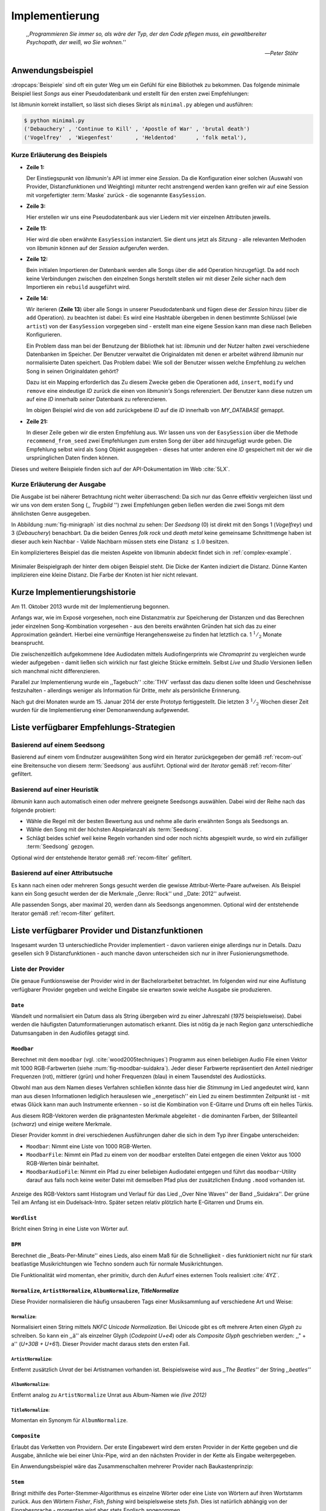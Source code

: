 ***************
Implementierung
***************

.. epigraph::


    *,,Programmieren Sie immer so, als wäre der Typ, der den Code pflegen muss, ein
    gewaltbereiter Psychopath, der weiß, wo Sie wohnen.''*

    -- *Peter Stöhr*

Anwendungsbeispiel
==================
                               
:dropcaps:`Beispiele` sind oft ein guter Weg um ein Gefühl für eine Bibliothek
zu bekommen. Das folgende minimale Beispiel liest *Songs* aus einer
Pseudodatenbank und erstellt für den ersten zwei Empfehlungen:

.. code-block:: python
    :linenos:
    :emphasize-lines: 1,3,11,12,14,21

    from munin.easy import EasySession

    MY_DATABASE = [
        # Artist:           Album:               Title:             Genre:
        ('Akrea'          , 'Lebenslinie'      , 'Trugbild'       , 'death metal'),
        ('Vogelfrey'      , 'Wiegenfest'       , 'Heldentod'      , 'folk metal'),
        ('Letzte Instanz' , 'Götter auf Abruf' , 'Salve te'       , 'folk rock'),
        ('Debauchery'     , 'Continue to Kill' , 'Apostle of War' , 'brutal death')
    ]

    session = EasySession()
    with session.transaction():
        for idx, (artist, album, title, genre) in enumerate(MY_DATABASE):
             session.mapping[session.add({
                 'artist': artist,
                 'album': album,
                 'title': title,
                 'genre': genre
             })] = idx

    for munin_song in session.recommend_from_seed(session[0], 2):
        print(MY_DATABASE[munin_song.uid])


Ist *libmunin* korrekt installiert, so lässt sich dieses Skript als
``minimal.py`` ablegen und ausführen:

.. code-block:: bash

    $ python minimal.py 
    ('Debauchery' , 'Continue to Kill' , 'Apostle of War' , 'brutal death')
    ('Vogelfrey'  , 'Wiegenfest'       , 'Heldentod'      , 'folk metal'),
   

Kurze Erläuterung des Beispiels 
-------------------------------

* **Zeile 1:** 
  
  Der Einstiegspunkt von *libmunin's* API ist immer eine *Session*.
  Da die Konfiguration einer solchen (Auswahl von Provider, Distanzfunktionen
  und Weighting) mitunter recht anstrengend werden kann greifen wir auf eine
  Session mit vorgefertigter :term:`Maske` zurück - die sogenannte
  ``EasySession``.
  
* **Zeile 3:**

  Hier erstellen wir uns eine Pseudodatenbank aus vier Liedern mit vier
  einzelnen Attributen jeweils.

* **Zeile 11:** 

  Hier wird die oben erwähnte ``EasySession`` instanziert. Sie dient uns jetzt
  als *Sitzung* - alle relevanten Methoden von *libmunin* können auf der
  *Session* aufgerufen werden.

* **Zeile 12:**

  Bein initialen Importieren der Datenbank werden alle Songs über die ``add``
  Operation hinzugefügt. Da ``add`` noch keine Verbindungen zwischen den
  einzelnen Songs herstellt stellen wir mit dieser Zeile sicher nach dem
  Importieren ein ``rebuild`` ausgeführt wird.

* **Zeile 14:**

  Wir iterieren (**Zeile 13**) über alle Songs in unserer Pseudodatenbank und 
  fügen diese der *Session* hinzu (über die ``add`` Operation). zu beachten ist
  dabei: Es wird eine Hashtable übergeben in denen bestimmte Schlüssel (wie
  ``artist``) von der ``EasySession`` vorgegeben sind - erstellt man eine eigene
  Session kann man diese nach Belieben Konfigurieren.
  
  Ein Problem dass man bei der Benutzung der Bibliothek hat ist: *libmunin* und der
  Nutzer halten zwei verschiedene Datenbanken im Speicher. Der Benutzer
  verwaltet die Originaldaten mit denen er arbeitet während *libmunin* nur
  normalisierte Daten speichert. Das Problem dabei: Wie soll der Benutzer wissen
  welche Empfehlung zu welchen Song in seinen Originaldaten gehört?

  Dazu ist ein Mapping erforderlich das 
  Zu diesem Zwecke geben die Operationen ``add``, ``insert``, ``modify`` und
  ``remove`` eine eindeutige *ID* zurück die einen von *libmunin's* Songs
  referenziert. Der Benutzer kann diese nutzen um auf eine *ID* innerhalb *seiner*
  Datenbank zu referenzieren. 

  Im obigen Beispiel wird die von ``add`` zurückgebene *ID* auf die *ID* innerhalb
  von *MY_DATABASE* gemappt.

* **Zeile 21:**

  In dieser Zeile geben wir die ersten Empfehlung aus. Wir lassen uns von der
  ``EasySession`` über die Methode ``recommend_from_seed`` zwei Empfehlungen zum ersten
  Song der über ``add`` hinzugefügt wurde geben. Die Empfehlung selbst wird als
  ``Song`` Objekt ausgegeben - dieses hat unter anderen eine *ID* gespeichert mit
  der wir die ursprünglichen Daten finden können.

Dieses und weitere Beispiele finden sich auf der API-Dokumentation im Web
:cite:`5LX`.


Kurze Erläuterung der Ausgabe
-----------------------------

Die Ausgabe ist bei näherer Betrachtung nicht weiter überraschend: Da sich nur
das Genre effektiv vergleichen lässt und wir uns von dem ersten Song (,,
*Trugbild* '') zwei Empfehlungen geben ließen werden die zwei Songs mit dem
ähnlichsten Genre ausgegeben.

In Abbildung :num:`fig-minigraph` ist dies nochmal zu sehen: Der *Seedsong* (0) 
ist direkt mit den Songs 1 (*Vogelfrey*) und 3 (*Debauchery*) benachbart. 
Da die beiden Genres *folk rock* und *death metal* keine gemeinsame Schnittmenge
haben ist dieser auch kein Nachbar - Valide Nachbarn müssen stets eine Distanz
:math:`\le 1.0` besitzen.

Ein komplizierteres Beispiel das die meisten Aspekte von libmunin abdeckt 
findet sich in :ref:`complex-example`.

.. _fig-minigraph: 

.. figure:: figs/minigraph.png
    :alt: Minimaler Beispielgraph
    :width: 42%
    :align: center

    Minimaler Beispielgraph der hinter dem obigen Beispiel steht. Die Dicke der
    Kanten indiziert die Distanz. Dünne Kanten implizieren eine kleine Distanz.
    Die Farbe der Knoten ist hier nicht relevant.

Kurze Implementierungshistorie
==============================

Am 11. Oktober 2013 wurde mit der Implementierung begonnen. 

Anfangs war, wie im Exposé vorgesehen, noch eine Distanzmatrix zur Speicherung
der Distanzen und das Berechnen jeder einzelnen Song-Kombination vorgesehen -
aus den bereits erwähnten Gründen hat sich das zu einer Approximation geändert.
Hierbei eine vernünftige Herangehensweise zu finden hat letztlich ca. 1
:math:`^1/_2` Monate beansprucht.

Die zwischenzeitlich aufgekommene Idee Audiodaten mittels Audiofingerprints wie
*Chromaprint* zu vergleichen wurde wieder aufgegeben - damit ließen sich
wirklich nur fast gleiche Stücke ermitteln. Selbst *Live* und *Studio* Versionen
ließen sich manchmal nicht differenzieren.

Parallel zur Implementierung wurde ein ,,Tagebuch'' :cite:`THV` verfasst das
dazu dienen sollte Ideen und Geschehnisse festzuhalten - allerdings weniger als
Information für Dritte, mehr als persönliche Erinnerung.

Nach gut drei Monaten wurde am 15. Januar 2014 der erste Prototyp fertiggestellt. 
Die letzten 3 :math:`^1/_2` Wochen dieser Zeit wurden für die
Implementierung einer Demonanwendung aufgewendet.

.. _list-of-recom-strategies:

Liste verfügbarer Empfehlungs-Strategien
========================================

Basierend auf einem Seedsong
----------------------------

Basierend auf einem vom Endnutzer ausgewählten Song
wird ein Iterator zurückgegeben der gemäß :ref:`recom-out` eine Breitensuche von
diesem :term:`Seedsong` aus ausführt. Optional wird  der *Iterator* gemäß
:ref:`recom-filter` gefiltert.

Basierend auf einer Heuristik
-----------------------------

*libmunin* kann auch automatisch einen oder mehrere geeignete Seedsongs
auswählen. Dabei wird der Reihe nach das folgende probiert:

* Wähle die Regel mit der besten Bewertung aus und nehme alle darin erwähnten
  Songs als Seedsongs an.
* Wähle den Song mit der höchsten Abspielanzahl als :term:`Seedsong`.
* Schlägt beides schief weil keine Regeln vorhanden sind oder noch nichts
  abgespielt wurde, so wird ein zufälliger :term:`Seedsong` gezogen.

Optional wird  der entstehende Iterator gemäß :ref:`recom-filter` gefiltert.

Basierend auf einer Attributsuche
---------------------------------

Es kann nach einen oder mehreren Songs gesucht werden die gewisse
Attribut-Werte-Paare aufweisen. Als Beispiel kann ein Song gesucht werden der
die Merkmale ,,Genre: Rock'' und ,,Date: 2012'' aufweist.

Alle passenden Songs, aber maximal 20, werden dann als Seedsongs angenommen.
Optional wird  der entstehende Iterator gemäß :ref:`recom-filter` gefiltert.

Liste verfügbarer Provider und Distanzfunktionen
================================================

Insgesamt wurden 13 unterschiedliche Provider implementiert - davon variieren
einige allerdings nur in Details. Dazu gesellen sich 9 Distanzfunktionen - auch
manche davon unterscheiden sich nur in ihrer Fusionierungsmethode.

.. _provider-list:

Liste der Provider
------------------

Die genaue Funtkionsweise der Provider wird in der Bachelorarbeitet betrachtet.
Im folgenden wird nur eine Auflistung verfügbarer Provider gegeben und welche
Eingabe sie erwarten sowie welche Ausgabe sie produzieren.


``Date``
~~~~~~~~

Wandelt und normalisiert ein Datum dass als String übergeben wird zu einer
Jahreszahl (*1975* beispielsweise). Dabei werden die häufigsten
Datumformatierungen automatisch erkannt. Dies ist nötig da je nach Region ganz
unterschiedliche Datumsangaben in den Audiofiles getaggt sind. 

``Moodbar``
~~~~~~~~~~~

Berechnet mit dem ``moodbar`` (vgl. :cite:`wood2005techniques`) Programm aus
einen beliebigen Audio File einen Vektor mit 1000 RGB-Farbwerten (siehe
:num:`fig-moodbar-suidakra`). Jeder dieser Farbwerte repräsentiert den Anteil
niedriger Frequenzen (rot), mittlerer (grün) und hoher Frequenzen (blau) in
einem Tausendstel des Audiostücks. 

Obwohl man aus dem Namen dieses Verfahren schließen könnte dass hier die
*Stimmung* im Lied angedeutet wird, kann man aus diesen Informationen
lediglich herauslesen wie ,,energetisch'' ein Lied zu einem bestimmten
Zeitpunkt ist - mit etwas Glück kann man auch Instrumente erkennen - so ist
die Kombination von E-Gitarre und Drums oft ein helles Türkis.

Aus diesem RGB-Vektoren werden die prägnantesten Merkmale abgeleitet - die
dominanten Farben, der Stilleanteil (*schwarz*) und einige weitere Merkmale.

Dieser Provider kommt in drei verschiedenen Ausführungen daher die sich in dem
Typ ihrer Eingabe unterscheiden:

* ``Moodbar``: Nimmt eine Liste von 1000 RGB-Werten.
* ``MoodbarFile``: Nimmt ein Pfad zu einem von der ``moodbar`` erstellten Datei
  entgegen die einen Vektor aus 1000 RGB-Werten binär beinhaltet.
* ``MoodbarAudioFile``: Nimmt ein Pfad zu einer beliebigen Audiodatei entgegen
  und führt das ``moodbar``-Utility darauf aus falls noch keine weiter Datei mit
  demselben Pfad plus der zusätzlichen Endung ``.mood`` vorhanden ist.

.. _fig-moodbar-suidakra:

.. figure:: figs/moodbar_suidakra.*
    :alt: Moodbar Beispielsvisualisierung
    :width: 100%
    :align: center

    Anzeige des RGB-Vektors samt Histogram und Verlauf für das Lied ,,Over Nine
    Waves'' der Band ,,Suidakra''. Der grüne Teil am Anfang ist ein
    Dudelsack-Intro. Später setzen relativ plötzlich harte E-Gitarren und Drums
    ein.

``Wordlist``
~~~~~~~~~~~~

Bricht einen String in eine Liste von Wörter auf.

``BPM``
~~~~~~~

Berechnet die ,,Beats-Per-Minute'' eines Lieds, also einem Maß für die
Schnelligkeit  - dies funktioniert nicht nur für stark beatlastige
Musikrichtungen wie Techno sondern auch für normale Musikrichtungen. 

Die Funktionalität wird momentan, eher primitiv, durch den Aufurf eines externen
Tools realisiert :cite:`4YZ`. 

``Normalize``, ``ArtistNormalize``, ``AlbumNormalize``, `TitleNormalize`
~~~~~~~~~~~~~~~~~~~~~~~~~~~~~~~~~~~~~~~~~~~~~~~~~~~~~~~~~~~~~~~~~~~~~~~~

Diese Provider normalisieren die häufig unsauberen Tags einer Musiksammlung auf
verschiedene Art und Weise: 

``Normalize``:
""""""""""""""

Normalisiert einen String mittels *NKFC Unicode Normalization*.
Bei Unicode gibt es oft mehrere Arten einen *Glyph* zu schreiben. So kann
ein ,,ä'' als einzelner Glyph (*Codepoint U+e4*) oder als *Composite
Glyph* geschrieben werden: ,,\" + a'' (*U+30B + U+61*). Dieser Provider macht
daraus stets den ersten Fall.

``ArtistNormalize``:
""""""""""""""""""""

Entfernt zusätzlich *Unrat* der bei Artistnamen vorhanden
ist. Beispielsweise wird aus *,,The Beatles''* der String *,,beatles''*

``AlbumNormalize``:
"""""""""""""""""""
  
Entfernt analog zu ``ArtistNormalize`` Unrat aus Album-Namen wie *(live 2012)* 

``TitleNormalize``: 
""""""""""""""""""""

Momentan ein Synonym für ``AlbumNormalize``.

.. _composite-provider:

``Composite``
~~~~~~~~~~~~~

Erlaubt das Verketten von Providern. Der erste Eingabewert wird dem ersten
Provider in der Kette gegeben und die Ausgabe, ähnliche wie bei einer Unix-Pipe, 
wird an den nächsten Provider in der Kette als Eingabe weitergegeben.

Ein Anwendungsbeispiel wäre das Zusammenschalten mehrerer Provider nach
Baukastenprinzip:

.. digraph:: foo

   size=5;

   node [shape=record];

   subgraph {
       rank = same; PlyrLyrics; Keywords; Stem
   }

   "Eingabe: Artist, Album" ->  PlyrLyrics [label=" Sucht im Web "]
   PlyrLyrics -> Keywords [label="liefert Songtext"]
   Keywords -> Stem [label="extrahiert Keywords"]
   Stem -> "Ausgabe: Stemmed Keywords" [label=" Wortstamm-Keywords "]

``Stem``
~~~~~~~~

Bringt mithilfe des Porter-Stemmer-Algorithmus es einzelne Wörter oder eine
Liste von Wörtern auf ihren Wortstamm zurück. Aus den Wörtern *Fisher*, *Fish*,
*fishing* wird beispielsweise stets *fish*. Dies ist natürlich abhängig von der
Eingabesprache - momentan wird aber stets Englisch angenommen.

.. _genre-provider:

``GenreTree``
~~~~~~~~~~~~~

Der wohl komplizierteste :term:`Provider`.

Ein beliebiges Eingabegenre wird in einzelne Untergenres aufgeteilt und normalisiert. 
Beispielsweise wird die Genrebeschreibung *Rock, Reggae / Alternative Rock*
mittels einer Regular Expression in die Unterbestandteile aufgebrochen:

* *Rock*
* *Reggae*
* *Alternative Rock*

Danach wird jedes so entstandene Untergenre in einzelne Wörter aufgebrochen und
in einem *Baum* bekannter Genres (momentan 1876 einzelne Genres) eingepasst:

.. digraph:: foo

    size=4; 
    node [shape=record];

    "music (#0)"  -> "rock (#771)"
    "music (#0)"  -> "alternative (#14)"
    "music (#0)"  -> "reggae (#753)"
    "rock (#771)" -> "alternative (#3)"

Hier werden aus Platzgründen nur die Untergenres im obigen Beispiel gezeigt.
Jeder Knoten hat zudem einen Indexwert der in Klammern angegeben ist. 

Das finale Resultat dieses Providers mit der obigen Eingabe ist dann in
Python-Listen Notation:

.. code-block:: python

    [[14], [771, 3], [753], [771]]

Das Resultat ist also eine Liste mit einzelnen *Pfaden* durch den Genrebaum.
Jeder Pfad ist dabei eine Liste von mindestens einen Indexwert.
Da der Root-Knoten (*music*) immer den Index *0* hat wird dieser weggelassen.
Löst man diese wieder auf, so erhält man die ursprünglichen Genres:

.. code-block:: python

    [['alternative'], ['alternative', 'rock'], ['reggae'], ['rock']] 

Da die einzelnen Pfade allerdings weniger Speicher verbrauchen und sich bei
weitem leichter auflösen und vergleichen lassen werden diese vom Provider
zurückgegeben.

.. _keyword-provider:

``Keywords``
~~~~~~~~~~~~

Extrahiert aus einem Text als Eingabe alle *relevanten* Stichwörter. 
Ein Beispiel dieser *Keywords* wird in :num:`fig-yellow-keywords` gezeigt.
Zudem wird die Sprache des Eingabetextes erkannt und mit abgespeichert.

.. _fig-yellow-keywords:

.. figtable::
    :caption: Die extrahierten Keywords aus ,,Yellow Submarine'', samt deren
              Rating.
    :alt: Extrahierte Keywords aus ,,Yellow Submarine''
    :spec: c c

    ====== =================================
    Rating Keywords 
    ====== =================================
    22.558 'yellow', 'submarin'
    20.835 'full', 'speed', 'ahead', 'mr'
     8.343 'live', 'beneath'
     5.247 'band', 'begin'
     3.297 'sea'
     3.227 'green'
     2.797 'captain'
       ... ...
    ====== ================================= 

``PlyrLyrics``
~~~~~~~~~~~~~~

Besorgt mittels *libglyr* Liedtexte aus dem Internet. Bereits gesuchte Liedtexte
werden dabei zwischengespeichert. Dieser :term:`Provider` eignet sich besonders im
Zusammenhang mit dem *Keywords* zusammen als *Composite* Provider.

.. _discogs-genre-provider:

``DiscogsGenre``
~~~~~~~~~~~~~~~~

Besorgt von dem Online-Musikmarktplatz *Discogs* Genre Informationen. Dies ist
nötig da Musiksammlungen für gewöhnlich mittels einer Online-Musikdatenbank
getaggt werden - die meisten bieten allerdings keine Genreinformationen. 

.. _distance-function-list:

Liste der Distanzfunktionen
---------------------------

Die genaue Funktionsweise der einzelnen Distanzfunktionen wird in der
Bachelorarbeit genauer betrachtet. Im Folgenden wird aber eine kurze Auflistung
jeder vorhandenen :term:`Distanzfunktion` und der Annahme auf der sie basiert
gegeben.

``Date``
~~~~~~~~

Vergleicht zwei Jahreszahlen. Eine hohe Differenz führt dabei zu einer hohen
Distanz. Also ,,erstes'' Jahr wird das Jahr 1950 angenommen.

*Annahme:*
""""""""""

Lieder mit einer großen zeitlichen Differenz zueinander werden selten zusammen
gehört.

``Moodbar``
~~~~~~~~~~~

Vergleicht die ``moodbar`` zweier unterschiedlicher Lieder.

*Annahme:*
""""""""""

Ähnliche Moodbars implizeren auch ähnliche Lieder. Da man oft
gewissen Instrumente anhand deren Farbe erkennen kann werden unter anderen die
dominanten Farben und der Stilleanteil verglichen.

``Rating``
~~~~~~~~~~

Vergleicht ein vom Benutzer vergebenes Rating. Dabei wird zwischen
nichtgesetzten *(z.B. 0)* und gesetzten Rating unterschieden *(z.B. 1-5)* die
sich unterschiedlich auf die finale Distanz auswirken.

Die Werte für das Minima, Maxima und den Nullwert können beim Erstellen der
Session konfiguriert werden.

*Annahme:*
""""""""""

Zeichnet der Benutzer ein Lied mit einem hohen Rating aus so möchte er
vermutlich Empfehlungen zu ebenfalls hoch ausgezeichneten Liedern haben.  Dies
bietet dem Nutzer eine Möglichkeit direkte *Hinweise* an das System zu geben.

``BPM``
~~~~~~~

Vergleicht den ,,Beats-per-Minute`` Wert zweier Lieder. 
Als Minimalwert wird 50 und als Maximalwert 250 angenommen.

*Annahme:*
""""""""""

Ähnlich schnelle Lieder werden oft zusammen gespielt.

``Wordlist``, ``Levenshtein``, ``Keywords``
~~~~~~~~~~~~~~~~~~~~~~~~~~~~~~~~~~~~~~~~~~~

Diese Distanzen vergleiche alle, auf unterschiedliche Art und Weise, zwei Menge
von Wörtern miteinander.

``Wordlist``:
"""""""""""""

Vergleicht eine Menge von Wörtern auf Identität. Sind die Mengen identisch so
kommt eine Distanz von :math:`0.0` dabei heraus. 

*Annahme:* 
""""""""""

Diese :term:`Distanzfunktion` ist beispielsweise beim Vergleich von Titeln
nützlich. Ähnliche Wörter in Titeln deuten oft auf ähnliche Themen hin. 
Als Beispiel kann man die Titel *,,Hey Staat'' (Hans Söllner)* und *,,Lieber
Staat'' (Farin Urlaub)* nennen.

``Levenshtein``:
""""""""""""""""

Wie ``Wordlist``, die einzelnen Wörter werden aber mittels der Levenshtein
Distanzfunktion verglichen.  So spielen kleine Abweichung wie der Vergleich von
``color`` und ``colour`` keine große Rolle mehr. Der große Nachteil ist der
erhöhte Rechenaufwand.

*Annahme:* 
""""""""""

Ähnlich wie bei ``Wordlist``, aber eben auch für Daten bei denen man kleine
Unterschiede in der Schreibweise erwartet. Beispielsweise bei Artist-Namen wie 
``ZZ-Top`` und ``zz Top``.

Ähnlich wie 


``Keywords``:
"""""""""""""

Nimmt die Ergebnisse des ``Keyword`` (:ref:`keyword-provider`) Providers
entgegen und bezieht die Sprache beider Keywordmengen sowie die länge der
einzelnen Keywords in die Distanz mit ein.

*Annahme:* 
""""""""""

Der Nutzer möchte Lieder mit ähnliche Themen zu einem Lied vorgeschlagen
bekommen - oder zumindest in derselben Sprache.

``GenreTreeAvgLink``, ``GenreTree``
~~~~~~~~~~~~~~~~~~~~~~~~~~~~~~~~~~~

Vergleicht die unter :ref:`genre-provider` erwähnten Pfade.

``GenreTree``:
""""""""""""""

Vergleicht alle Pfade in beiden Eingabemengen miteinander und nimmt die
**geringste** Distanz von allen. 

Diese Distanzfunktion sollte gewählt werden wenn die Genre-Tags eher kurz
gefasst sind - beispielsweise wenn nur *Rock* darin steht.

``GenreTreeAvgLink``:
"""""""""""""""""""""

Vergleicht alle Pfade in beiden Eingabemengen miteinander und nimmt die
**durchschnittliche** Distanz von allen. 

Diese Distanzfunktion sollte gewählt werden wenn ausführliche Genre-Tags
vorhanden - wie sie beispielsweise vom ``DiscogsGenre`` Provider geliefert
werden :ref:`discogs-genre-provider` - sind.

*Annahme:*
""""""""""

Ähnliche Genres deuten auf ähnliche Musikstile hin.


Modul- und Paketübersicht
=========================

In der Programmiersprache *Python* entspricht jede einzelne ``.py`` Datei einem
*Modul*. Die Auflistung unter :num:`fig-module-tree` soll eine Übersicht darüber
geben welche Funktionen in welchem Modul implementiert worden.

.. _fig-module-tree:

.. figtable::
    :caption: Verzeichnisbaum mit den einzelnen Modulen von libmunin's
              Implementierung
    :alt: Verzeichnisbaum der Implementierung
    :spec: @{}l @{}l @{}l @{}l | l

    +-------------------+-------------------+-----------------+-------+---------------------------------------------+
    | **Verzeichnisse** | (gekürzt)         |                 |       | **Beschreibung**                            |
    +===================+===================+=================+=======+=============================================+
    | **munin/**        |                   |                 |       | Quelltextverzeichnis                        |
    +-------------------+-------------------+-----------------+-------+---------------------------------------------+
    |                   | *__init__.py*     |                 |       | Versionierungs Info                         |
    +-------------------+-------------------+-----------------+-------+---------------------------------------------+
    |                   | *__main__.py*     |                 |       | Beispielprogramm                            |
    +-------------------+-------------------+-----------------+-------+---------------------------------------------+
    |                   | *database.py*     |                 |       | Implementierung von ``Database``            |
    +-------------------+-------------------+-----------------+-------+---------------------------------------------+
    |                   | *dbus_service.py* |                 |       | Unfertiger DBus Service.                    |
    +-------------------+-------------------+-----------------+-------+---------------------------------------------+
    |                   | *dbus_client*     |                 |       | Unfertiger DBus Beispielclient.             |
    +-------------------+-------------------+-----------------+-------+---------------------------------------------+
    |                   | **distance/**     |                 |       | Unterverzeichnis für Distanzfunktionen      |
    +-------------------+-------------------+-----------------+-------+---------------------------------------------+
    |                   |                   | *__init__.py*   |       | Implementierung von ``DistanceFunction``    |
    +-------------------+-------------------+-----------------+-------+---------------------------------------------+
    |                   |                   | *bpm.py*        |       | Implementierung von ``BPMDistance``         |
    +-------------------+-------------------+-----------------+-------+---------------------------------------------+
    |                   |                   | *date.py*       |       | Implementierung von ``DateDistance``        |
    +-------------------+-------------------+-----------------+-------+---------------------------------------------+
    |                   |                   | *...*           |       | Weitere Subklassen von ``DistanceFunction`` |
    +-------------------+-------------------+-----------------+-------+---------------------------------------------+
    |                   | *session.py*      |                 |       | Implementierung der ``Session`` (API)       |
    +-------------------+-------------------+-----------------+-------+---------------------------------------------+
    |                   | *easy.py*         |                 |       | Implementierung der ``EasySession``         |
    +-------------------+-------------------+-----------------+-------+---------------------------------------------+
    |                   | *graph.py*        |                 |       | Implementierung der Graphenoperationen      |
    +-------------------+-------------------+-----------------+-------+---------------------------------------------+
    |                   | *helper.py*       |                 |       | Gesammelte, oftgenutzte Funktionen          |
    +-------------------+-------------------+-----------------+-------+---------------------------------------------+
    |                   | *history.py*      |                 |       | Implementierung der ``History`` u. Regeln   |
    +-------------------+-------------------+-----------------+-------+---------------------------------------------+
    |                   | *plot.py*         |                 |       | Visualisierungsfunktionen für Graphen       |
    +-------------------+-------------------+-----------------+-------+---------------------------------------------+
    |                   | **provider/**     |                 |       | Unterverzeichnis für Provider               |
    +-------------------+-------------------+-----------------+-------+---------------------------------------------+
    |                   |                   | *__init__.py*   |       | Implementierung von ``Provider``            |
    +-------------------+-------------------+-----------------+-------+---------------------------------------------+
    |                   |                   | *bpm.py*        |       | Implementierung von ``BPMProvider``         |
    +-------------------+-------------------+-----------------+-------+---------------------------------------------+
    |                   |                   | *composite.py*  |       | Implementierung des ``CompositeProvider``   |
    +-------------------+-------------------+-----------------+-------+---------------------------------------------+
    |                   |                   | *...*           |       | Weitere Subklassen von ``Provider``         |
    +-------------------+-------------------+-----------------+-------+---------------------------------------------+
    |                   | *rake.py*         |                 |       | Implementierung des RAKE-Algorightmus       |
    +-------------------+-------------------+-----------------+-------+---------------------------------------------+
    |                   | **scripts/**      |                 |       | Unterverzeichnis für ,,Test Scripts''       |
    +-------------------+-------------------+-----------------+-------+---------------------------------------------+
    |                   |                   | *visualizer.py* |       | Zeichnet ein mood-file mittels ``cairo``    |
    +-------------------+-------------------+-----------------+-------+---------------------------------------------+
    |                   |                   | *walk.py*       |       | Berechnet vieles mood-files parallel        |
    +-------------------+-------------------+-----------------+-------+---------------------------------------------+
    |                   | *song.py*         |                 |       | Implementierung von ``Song``                |
    +-------------------+-------------------+-----------------+-------+---------------------------------------------+
    |                   | **stopwords/**    |                 |       | Stoppwortimplementierung:                   |
    +-------------------+-------------------+-----------------+-------+---------------------------------------------+
    |                   |                   | *__init__.py*   |       | Implementierung des StopwordsLoader         |
    +-------------------+-------------------+-----------------+-------+---------------------------------------------+
    |                   |                   | **data/**       |       | Unterverzeichnis für die Stoppwortlisten    |
    +-------------------+-------------------+-----------------+-------+---------------------------------------------+
    |                   |                   |                 | *de*  | Gemäß ISO 638-1 benannte Dateien;           |
    +-------------------+-------------------+-----------------+-------+---------------------------------------------+
    |                   |                   |                 | *en*  | Pro Zeile ist ein Stoppwort gelistet;       |
    +-------------------+-------------------+-----------------+-------+---------------------------------------------+
    |                   |                   |                 | *es*  | Insgesamt 17 verschiedene Listen.           |
    +-------------------+-------------------+-----------------+-------+---------------------------------------------+
    |                   |                   |                 | *...* |                                             |
    +-------------------+-------------------+-----------------+-------+---------------------------------------------+
    |                   | *testing.py*      |                 |       | Fixtures und Helper für unittests           |
    +-------------------+-------------------+-----------------+-------+---------------------------------------------+


Trivia
======

Entwicklungsumgebung
--------------------

Als Programmiersprache wurde *Python* aus folgenden Gründen ausgewählt:

* Exzellenter Support für *Rapid Prototyping* - eine wichtige Eigenschaft bei
  nur knapp 3 Monaten Implementierungszeit.
* Große Zahl an nützlichen Bibliotheken, besonders für den wissenschaftlichen
  Einsatz.
* Bei Performanceproblemen ist eine Auslagerung von Code nach
  :math:`\mathrm{C/C{\scriptstyle\overset{\!++}{\vphantom{\_}}}}` mittels *Cython* sehr
  einfach möglich.
* Der Autor hat gute Kenntnisse in Python.

Alle Quellen die während dieses Projektes entstanden sind, finden sich auf der
sozialen Code-Hosting Plattform *GitHub* :cite:`Y41` - zur Versionierung wird
dann entsprechend das *Distributed Version Control System* ``git`` genutzt.

Der Vorteil dieser Plattform besteht darin, dass sie von sehr vielen Entwicklern
besucht wird, die die Software ausprobieren und möglicherweise verbessern oder
zumindest die Seite für spätere Projekte merken. 

Die dazugehörige Dokumentation wird bei jedem *Commit* automatisch aus den
Quellen, mittels des freien Dokumentations-Generators Sphinx, auf der
Dokumentations-Hosting Plattform *ReadTheDocs* gebaut und dort verfügbar
gemacht :cite:`5LX`.

Zudem werden pro Commit Unittests auf der Continious-Integration Plattform
*TravisCI* :cite:`JIU` für verschiedene Python-Versionen durchgeführt. Dies hat
den Vorteil, dass fehlerhafte Versionen aufgedeckt werden, selbst wenn man
vergessen hat die unittests lokal durchzuführen.

Schlägt der *Build* fehl so färben sich kleine Buttons in den oben genannten
Diensten rot und man wird per Mail benachrichtigt. (Siehe :num:`fig-travis-badge`)

.. _fig-travis-badge:

.. figure:: figs/travis_badge.png
    :align: center
    :alt: Screenshot der Statusbuttons auf der Github-Seite.

    Screenshot der Statusbuttons auf der Github-Seite.

Versionen die als stabil eingestuft werden, werden auf *PyPi (Python Package Index)*
veröffentlicht :cite:`O6Q`, wo sie mithilfe des folgenden Befehles samt
Python-Abhängigkeiten installiert werden können (Setzt Python :math:`\ge 3.2`
vorraus):

.. code-block:: bash

    $ sudo pip install libmunin

Auf lokaler Seite wird jede Änderungen versioniert, um die Fehlersuche zu
vereinfachen - im Notfall kann man stets auf funktionierende Versionen
zurückgehen. 

Der Quelltext selber wird in *gVim* geschrieben - dass sich der Python-Quelltext
dabei an die gängigen Konventionen hält wird durch die Zusatzprogramme *PEP8*
und *flake8* überprüft.

Auch dieses Dokument wurde mit dem :latex_sign:`sigh`-Backend einer
modifizierten Sphinxversion erstellt. Der Vorteil ist dabei, dass die Arbeit in
*reStructuredText* geschrieben werden kann und einerseits als PDF und als HTML
Variante :cite:`8MD` erstellt wird - letztere ist sogar für mobile Endgeräte
ausgelegt.  

Unittests
---------

Die meisten Module sind mit ``unittests`` ausgestattet, die sich, für Python
typisch, am Ende von jeder ``.py``-Datei befinden:

.. code-block:: python

    # Implementierung:
    def func():
        return 42

    # Tests werden nur ausgeführt wenn das script direkt ausgeführt wird.
    if __name__ == '__main__':
        import unittest

        # Ein Unittest:
        class TestFunc(unittest.TestCase):
            def test_func(self):
                self.assertEqual(func(), 42)

        # Führe tests aus:
        unittest.main()

        
Auf einer detaillierten Erklärung der im einzelnen getesteten Funktionalitäten
wird verzichtet-  diese würden den Rahmen der Projektarbeit ohne erkenntlichen
Mehrwert sprengen.

Lines of Code (*LoC*)
---------------------

Was die *Lines of Code* betrifft so verteilen sich insgesamt 4867 Zeilen
Quelltext auf 46 einzelne Dateien. Die im nächsten Kapitel vorgestellte
Demo-Anwendung ist dabei mit eingerechnet. Dazu gesellen sich 2169 Zeilen
Kommentare, die zum größten Teil zur Generation der Online-Dokumentation
genutzt werden.

Dazu kommen einige weitere Zeilen von *reStructuredText* (einer einfachen
Markup-Sprache) die das Gerüst der Onlinedokumentation bilden:

.. code-block:: bash

    $ wc -l $(find . -iname '*.rst')
    2231 insgesamt

Die Onlinedokumentation wird aus den Kommentaren im Quelltext
extrahiert - das entspricht dem vom *Donald Knuth* vorgeschlagenem
Ansatz des *Literate Programming*.

Sonstige Statistiken
--------------------

Zudem lassen sich einige Statistiken präsentieren die automatisch aus den
``git log`` entstanden sind:

GitHub Visualisierungen
~~~~~~~~~~~~~~~~~~~~~~~

*GitHub* stellt einige optisch ansprechende und interaktive Statistiken bereit
die beispielsweise viel über den eigenen Arbeitszyklus verraten:

    :cite:`IBL`

``gitstats`` Visualisierungen
~~~~~~~~~~~~~~~~~~~~~~~~~~~~~
      
Das kleine Programm ``gitstats`` baut aus dem ``git log`` eine HTML-Seite mit
einigen interessanten Statistiken - wie beispielsweise der absoluten Anzahl von
geschriebenen (und wieder gelöschten) Zeilen:

    :cite:`8MD`

``gource`` Commit-Graph Visualisierungsvideo
~~~~~~~~~~~~~~~~~~~~~~~~~~~~~~~~~~~~~~~~~~~~

``gource`` ist ein Programm das in einem optisch ansprechenden Video zeigt wie
sich das ``git``-Repository mit der Zeit aufbaut. Unter :cite:`8MC` findet sich
ein ein-minütiges Video dass entsprechend die Entwicklung von *libmunin* zeigt.
